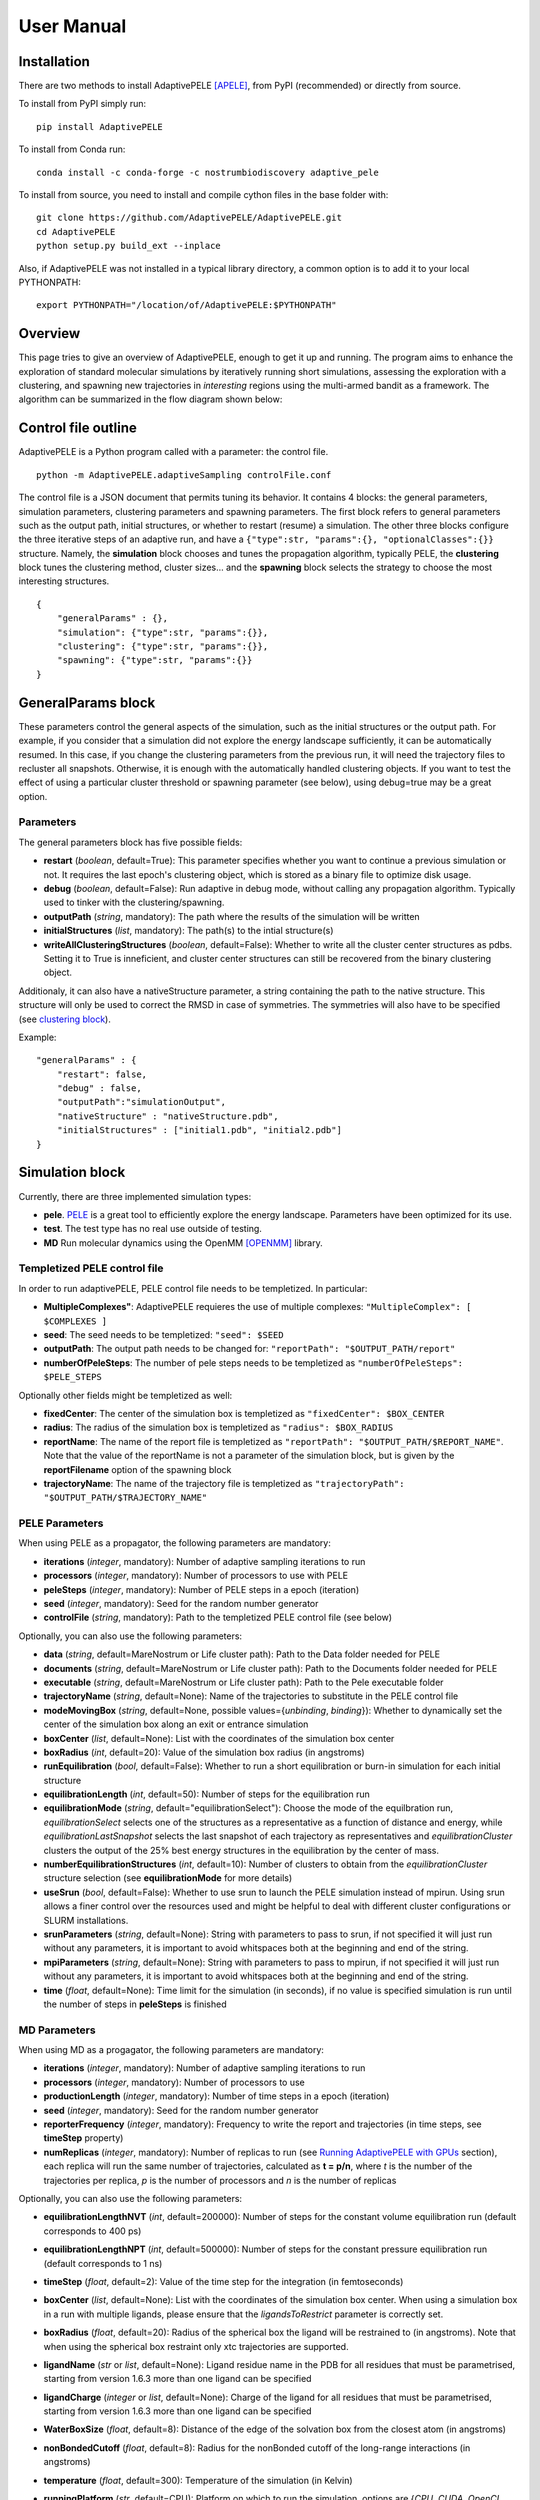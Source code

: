 User Manual
===========


Installation
------------

There are two methods to install AdaptivePELE [APELE]_, from PyPI (recommended) or directly from source.

To install from PyPI simply run::

    pip install AdaptivePELE

To install from Conda run::

     conda install -c conda-forge -c nostrumbiodiscovery adaptive_pele 

To install from source, you need to install and compile cython files in the base folder with::

    git clone https://github.com/AdaptivePELE/AdaptivePELE.git
    cd AdaptivePELE
    python setup.py build_ext --inplace

Also, if AdaptivePELE was not installed in a typical library directory, a common option is to add it to your local PYTHONPATH::

    export PYTHONPATH="/location/of/AdaptivePELE:$PYTHONPATH"


Overview
--------

This page tries to give an overview of AdaptivePELE, enough to get it
up and running. The program aims to enhance the exploration of standard
molecular simulations by iteratively running short simulations, 
assessing the exploration with a clustering, and spawning new trajectories
in *interesting* regions using the multi-armed bandit as a framework.
The algorithm can be summarized in the flow diagram shown below:

.. image:: adaptiveDiagram.png
    :align: center
    :alt: image trouble


Control file outline
--------------------

AdaptivePELE is a Python program called with a parameter: the control 
file.

::

    python -m AdaptivePELE.adaptiveSampling controlFile.conf

The control file is a JSON document that permits tuning its behavior. It contains 4 blocks: 
the general parameters, simulation parameters, clustering
parameters and spawning parameters. The first block refers to general
parameters such as the output path, initial structures, or whether to restart (resume) a simulation. 
The other three blocks configure the three iterative steps of an adaptive run, and have a 
``{"type":str, "params":{}, "optionalClasses":{}}`` structure. Namely, the **simulation** block 
chooses and tunes the propagation algorithm, typically PELE, the **clustering** block tunes the clustering method,
cluster sizes... and the **spawning** block selects the strategy to choose the most interesting
structures. 

::

        {
            "generalParams" : {},
            "simulation": {"type":str, "params":{}},
            "clustering": {"type":str, "params":{}},
            "spawning": {"type":str, "params":{}}
        }


GeneralParams block
-------------------

These parameters control the general aspects of the simulation, such as the initial structures or the output path.
For example, if you consider that a simulation did not explore the energy landscape sufficiently, 
it can be automatically resumed. In this case, if you change the clustering parameters from the previous run,
it will need the trajectory files to recluster all snapshots. Otherwise, it is enough with the automatically 
handled clustering objects.
If you want to test the effect of using a particular cluster threshold or spawning parameter (see below),
using debug=true may be a great option.



Parameters
..........

The general parameters block has five possible fields:

* **restart** (*boolean*, default=True): This parameter specifies whether you want to
  continue a previous simulation or not. It requires the last epoch's clustering object, 
  which is stored as a binary file to optimize disk usage.

* **debug** (*boolean*, default=False): Run adaptive in debug mode, without calling
  any propagation algorithm. Typically used to tinker with the clustering/spawning.

* **outputPath** (*string*, mandatory): The path where the results of the simulation will be
  written

* **initialStructures** (*list*, mandatory): The path(s) to the intial structure(s)

* **writeAllClusteringStructures** (*boolean*, default=False): Whether to write all the cluster 
  center structures as pdbs. Setting it to True is inneficient, and cluster center structures 
  can still be recovered from the binary clustering object.

Additionaly, it can also have a nativeStructure parameter, a string containing
the path to the native structure. This structure will only be used to correct
the RMSD in case of symmetries. The symmetries will also have to be specified
(see `clustering block`_).

Example::

    "generalParams" : { 
        "restart": false,
        "debug" : false,
        "outputPath":"simulationOutput",
        "nativeStructure" : "nativeStructure.pdb",
        "initialStructures" : ["initial1.pdb", "initial2.pdb"]
    }

Simulation block
-----------------

Currently, there are three implemented simulation types: 

* **pele**. `PELE <https://pele.bsc.es/pele.wt>`_ is a great tool to efficiently explore the energy landscape. Parameters have been optimized for its use.

* **test**. The test type has no real use outside of testing. 

* **MD** Run molecular dynamics using the OpenMM [OPENMM]_ library.


Templetized PELE control file
.............................

In order to run adaptivePELE, PELE control file needs to be templetized. In particular:

* **MultipleComplexes"**: AdaptivePELE requieres the use of multiple complexes: ``"MultipleComplex": [ $COMPLEXES ]``

* **seed**: The seed needs to be templetized: ``"seed": $SEED``

* **outputPath**: The output path needs to be changed for: ``"reportPath": "$OUTPUT_PATH/report"``

* **numberOfPeleSteps**: The number of pele steps needs to be templetized as ``"numberOfPeleSteps": $PELE_STEPS``

Optionally other fields might be templetized as well:

* **fixedCenter**: The center of the simulation box is templetized as ``"fixedCenter": $BOX_CENTER``

* **radius**: The radius of the simulation box is templetized as ``"radius": $BOX_RADIUS``  

* **reportName**: The name of the report file is templetized as ``"reportPath": "$OUTPUT_PATH/$REPORT_NAME"``. Note that the value of the reportName is not a parameter of the simulation block, but is given by the **reportFilename** option of the spawning block

* **trajectoryName**: The name of the trajectory file is templetized as ``"trajectoryPath": "$OUTPUT_PATH/$TRAJECTORY_NAME"``

PELE Parameters
...............

When using PELE as a propagator, the following parameters are mandatory:

* **iterations** (*integer*, mandatory): Number of adaptive sampling iterations to run
* **processors** (*integer*, mandatory): Number of processors to use with PELE
* **peleSteps** (*integer*, mandatory):  Number of PELE steps in a epoch (iteration)
* **seed** (*integer*, mandatory): Seed for the random number generator
* **controlFile** (*string*, mandatory): Path to the templetized PELE control file (see below)

Optionally, you can also use the following parameters:

* **data** (*string*, default=MareNostrum or Life cluster path): Path to the Data folder needed for PELE
* **documents** (*string*, default=MareNostrum or Life cluster path): Path to the Documents folder needed for PELE
* **executable** (*string*, default=MareNostrum or Life cluster path): Path to the Pele executable folder
* **trajectoryName** (*string*, default=None): Name of the trajectories to
  substitute in the PELE control file
* **modeMovingBox** (*string*, default=None, possible values={*unbinding*, *binding*}): Whether to dynamically set the center of the simulation box along an exit or entrance simulation
* **boxCenter** (*list*, default=None): List with the coordinates of the simulation box center
* **boxRadius** (*int*, default=20): Value of the simulation box radius (in
  angstroms)
* **runEquilibration** (*bool*, default=False): Whether to run a short
  equilibration or burn-in simulation for each initial structure  
* **equilibrationLength** (*int*, default=50): Number of steps for the
  equilibration run
* **equilibrationMode** (*string*, default="equilibrationSelect"): Choose the
  mode of the equilbration run, *equilibrationSelect* selects one of the
  structures as a representative as a function of distance and energy, while
  *equilibrationLastSnapshot* selects the last snapshot of each trajectory as
  representatives and *equilibrationCluster* clusters the output of the 25%
  best energy structures in the equilibration by the center of mass.
* **numberEquilibrationStructures** (*int*, default=10): Number of clusters to
  obtain from the *equilibrationCluster* structure selection (see
  **equilibrationMode** for more details)
* **useSrun** (*bool*, default=False): Whether to use srun to launch the PELE
  simulation instead of mpirun. Using srun allows a finer control over the
  resources used and might be helpful to deal with different cluster
  configurations or SLURM installations.
* **srunParameters** (*string*, default=None): String with parameters to pass
  to srun, if not specified it will just run without any parameters, it is
  important to avoid whitspaces both at the beginning and end of the string.
* **mpiParameters** (*string*, default=None): String with parameters to pass
  to mpirun, if not specified it will just run without any parameters, it is
  important to avoid whitspaces both at the beginning and end of the string.
* **time** (*float*, default=None): Time limit for the simulation (in seconds),
  if no value is specified simulation is run until the number of steps in
  **peleSteps** is finished

MD Parameters
.............

When using MD as a progagator, the following parameters are mandatory:

* **iterations** (*integer*, mandatory): Number of adaptive sampling iterations to run
* **processors** (*integer*, mandatory): Number of processors to use
* **productionLength** (*integer*, mandatory):  Number of time steps in a epoch (iteration)
* **seed** (*integer*, mandatory): Seed for the random number generator
* **reporterFrequency** (*integer*, mandatory): Frequency to write the report
  and trajectories (in time steps, see **timeStep** property)
* **numReplicas** (*integer*, mandatory): Number of replicas to run (see `Running AdaptivePELE with GPUs`_ section), each replica will run the same number of trajectories, calculated as **t = p/n**, where *t* is the number of the trajectories per replica, *p* is the number of processors and *n* is the number of replicas

Optionally, you can also use the following parameters:

* **equilibrationLengthNVT** (*int*, default=200000): Number of steps for the constant volume 
  equilibration run (default corresponds to 400 ps)
* **equilibrationLengthNPT** (*int*, default=500000): Number of steps for the constant pressure 
  equilibration run (default corresponds to 1 ns)
* **timeStep** (*float*, default=2): Value of the time step for the integration
  (in femtoseconds)
* **boxCenter** (*list*, default=None): List with the coordinates of the simulation box center. When using a simulation box in a run with multiple ligands, please ensure that the *ligandsToRestrict* parameter is correctly set.
* **boxRadius** (*float*, default=20): Radius of the spherical box the ligand will be restrained to (in angstroms). Note that when using the spherical box restraint only xtc trajectories are supported.
* **ligandName** (*str* or *list*, default=None): Ligand residue name in the PDB for all
  residues that must be parametrised, starting from version 1.6.3 more than one
  ligand can be specified
* **ligandCharge** (*integer* or *list*, default=None): Charge of the ligand for all
  residues that must be parametrised, starting from version 1.6.3 more than one
  ligand can be specified
* **WaterBoxSize** (*float*, default=8): Distance of the edge of the solvation
  box from the closest atom (in angstroms)
* **nonBondedCutoff** (*float*, default=8): Radius for the nonBonded cutoff of
  the long-range interactions (in angstroms)
* **temperature** (*float*, default=300): Temperature of the simulation (in
  Kelvin)
* **runningPlatform** (*str*, default=CPU): Platform on which to run the
  simulation, options are {*CPU*, *CUDA*, *OpenCL*, *Reference*}, see  `openmm documentation <http://docs.openmm.org/7.1.0/userguide/library.html#platform-specific-properties>`_ for more details
* **minimizationIterations** (*float*, default=2000): Number of time steps to
  run the energy minimization
* **devicesPerTrajectory** (*int*, default=1): Number of gpus to use for each
  trajectory, this parameter only applies if using the *CUDA* platformn. Note
  that **devicesPerTrajectory*numReplicas** should correspond to the number of
  gpus per node that you have available
* **maxDevicesPerReplica** (*int*, default=None): Number of maximum gpus available per replica, this parameter is necessary if one wants to oversubscribe the gpus, i.e. run more than one trajectory in the same device
* **constraintsMinimization** (*float*, default=5.0): Value of the constraints
  for the minimization (in kcal/(mol*A\ :sup:`2`)), see `Equilibration procedure in MD`_ section 
  for more details on the equilibration procedure
* **constraintsNVT** (*float*, default=5.0): Value of the constraints
  for the NVT equilibration (in kcal/(mol*A\ :sup:`2`))
* **constraintsNPT** (*float*, default=0.5): Value of the constraints
  for the NPT equilibration (in kcal/(mol*A\ :sup:`2`))
* **format** (*str*, default=xtc): Format of the trajectory file, currently we
  support *dcd* and *xtc*, note however that due to issues with the xtc library
  in mdtraj writing *xtc* files might not be problematic unless you are
  currently using the latest mdtraj code (this means version > 1.9.2 at the
  moment this was written)
* **constraints** (*list*, default=None): List of constraints between atoms to
  establish in a simulation. The constraints must be specified as a list in the
  following format (see `Control File Examples`_ section for an example on how 
  to set constraints.  **Note**: the distance of the constraints **must** be specified in angstroms)::

  ["atom1:res1:resnum1", "atom2:res2:resnum2", distance]

  **Note 2**: Histidines present in constraints should be named HIS regardless
  of their protonation state, see `Input preparation for MD`_ section for more
  details on histidines naming.

* **boxType** (*str*, default=sphere): Type of box to use, it can be *sphere* or
  *cylinder*
* **cylinderBases** (*list*, default=None): List with the coordinates of the
  bases of the cylinder (in angstroms), this should look like::

  [[xb, yb, zb], [xt, yt, zt]]

* **forcefield** (*str*, default="ff99SB"): Forcefield to use in the simulation, current options are: {"ff99SB", "ff14SB"}
* **postprocessing** (*bool*, defuault=True): "Whether to postprocess the trajectories (wrapping of the water box and alginment of the protein)"
* **cofactors** (*list*, default=None): List of predefined cofactors to load,
  options are *fadh-*, *fmn* and *nad*, and they must have PDB names *FAD*,
  *FMN* and *NAP* respectively. The parameters are pulled from the `AMBER
  parameter database <http://research.bmh.manchester.ac.uk/bryce/amber>`_.
* **ligandsToRestrict** (*list*, default=None): List of ligands that should be
  restricted to the simulation box. This is useful when multiple ligands are
  specified to parametrise, e.g a small molecule and a strange cofactor.
  Typically, one might one to constrain the cofactor but allow mobility for the
  small molecule, in that case the value of this parameter should be a list
  containing only the PDB name of the small molecule. To ensure backwards
  compatibility, if only one ligand is specified in the *ligandName* parameter
  and a simulation box is set, the value of **ligandsToRestrict** will be set
  to the same as *ligandName*.

Exit condition
..............

Additionally, the simulation block may have an exit condition that stops the execution:

* **exitCondition** (*dict*, default=None): Block that specifies an exit condition for the simulation.
  Currently two types are implemented: *metric* and
  *metricMultipleTrajectories*.

  * **metric** : 
    this type accepts a *metricCol* which represents a column in the report file, an *exitValue* 
    which represents a value for the metric and a *condition* parameter which can
    be either "<" or ">", default value is "<". The simulation will terminate after the metric
    written in the *metricCol* reaches a value smaller or greater than *exitValue*, depending on the condition specified. 
    An example of the exit condition block that would terminate the program after a trajectory reaches a value of less 
    than 2 for the fifth column (4th starting to count from 0) of the report file would look like::

        "exitCondition" : {
            "type" : "metric",
            "params" : {
                "metricCol" : 4,
                "exitValue" : 2.0,
                "condition" : "<"
            }
        }

  * **metricMultipleTrajectories** : 
    this type accepts a *metricCol* which represents a column in the report file, an *exitValue* 
    which represents a value for the metric, a *condition* parameter which can
    be either "<" or ">", default value is "<" and a *numberTrajectories* parameter which determines how many independent trajectories
    have to meet the condition for the simulation to stop. The simulation will terminate after the metric
    written in the *metricCol* reaches a value smaller or greater than *exitValue*, depending on the condition specified for a
    number of trajectories greater or equal than *numberTrajectories*. An example of the exit condition block that would terminate the 
    program after 10 trajectories reach a value of more than 2 for the fifth column (4th starting to count from 0) of the report 
    file would look like::

        "exitCondition" : {
            "type" : "metricMultipleTrajectories",
            "params" : {
                "metricCol" : 4,
                "exitValue" : 2.0,
                "condition" : ">",
                "numberTrajectoriess" : 10
            }
        }

Example of a minimal simulation block::

    "simulation": {
        "type" : "pele",
        "params" : { 
            "iterations" : 25,
            "processors" : 128,
            "peleSteps" : 4,
            "seed": 30689,
            "controlFile" : "templetizedPELEControlFile.conf"
        }   
    }


Clustering block
----------------

Currently there are four functional types of clustering:

* **rmsd**, which solely uses the ligand rmsd

* **contactMap**, which uses a protein-ligand contact map matrix

* **null**, which produces no clustering

* **MSM**, which uses a kmeans clustering to estimate a Markov State
  Model (MSM)

The first two clusterings are based on the leader algorithm, an extremely fast clustering method that in the 
worst case makes *kN* comparisons, where *N* is the number of snapshots to cluster and *k* the number of existing clusters.
The procedure is as follows. Given some clusters, a conformation is said to belong to a cluster 
when it differs in less than a certain metric threshold (e.g. ligand RMSD)
to the corresponding cluster center. Cluster centers are always compared in the same order, and,
if there is no similar cluster, it generates a new one. 

Aside from the speed, a big advantage of using this method 
is that it permits the user to define different criteria in different regions.
This way, we can optimize the number of clusters, giving more importance to regions with more interactions,
potentially being more metastable.

In order to measure the potential metastability, 
we use the ratio of the number of protein-ligand heavy atom contacts over the number of ligand heavy atoms, *r*. 
Two atoms are considered to be in contact if the distance between 
them is less than a certain **contactThreshold** (8Å by default). Although these values depend on the particular
protein-ligand geometry and ligand size, this measure is more ligand-independent compared to the overall
number of contacts and a value of 1 typically indicates that the ligand is on the surface entering a protein pocket.
We encourage the use of default parameters with very few exceptions such as in the study 
of the diffusion of ions or tiny molecules (e.g. a oxygen molecule).

It should be noted that both in this document as well as in the parameter
names, the use of the term *ligand* does not only refer to a small molecule but
to the molecule used to compare the conformations in the clustering procedure.
For example, one could run a simulation with a protein-protein complex and use
the chain identifier to compare the conformations (see **Parameters** section
below), thus one of the proteins would be considered a "ligand".

ThresholdCalculator
...................

* **constant**, where all clusters have the same threshold. A sound value may be 3 Å.

* **heaviside** (default), where thresholds (values) are assigned according to a set of step functions that 
  vary according to a ratio of protein-ligand contacts and ligand size , *r*, (conditions, see below). The values and conditions 
  of change are defined with two lists. The condition list is iterated until *r* > condition[i], and the used
  threshold is values[i]. If r <= conditions[i] for all i, it returns the last element in values. 
  Thresholds typically vary from 5Å in the bulk to 2Å in protein pockets. This method is preferred, as it
  optimizes the number of clusters, giving more importance to regions with more contacts and interactions, 
  where metastability occurs. Default values: [2,3,4,5], default conditions: [1, 0.75, 0.5].

Rmsd clustering
...............

In the **rmsd** clustering, if the RMSD between two ligand conformations is less than 
a certain threshold, the conformation is added to the cluster, and otherwise, a new cluster 
is generated.


ContactMap clustering
.....................

The **contactMap** uses the similarity between protein-ligand contact maps.
The contact map is a boolean matrix with the protein
atoms (or a subset of them, typically one or two per residue) as columns and 
ligand atoms (typically only heavy atoms) as rows, and a value of True indicates a contact.
There are currently three implemented methods to evaluate the similarity of contactMaps:

* **Jaccard**, which calulates the Jaccard Index (`Wikipedia page <https://en.wikipedia.org/wiki/Jaccard_index>`_). The recommended values using the heaviside threshold calculator are [0.375, 0.5, 0.55, 0.7] for the conditions [1, 0.75 , 0.5].

* **correlation**, which calculates the correlation between the two matrices

* **distance**, which evaluates the similarity of two contactMaps by calculating the ratio of the number of differences over the average of elements in the contacts maps.


Null clustering
...............

The **null** clustering produces no clustering, this is useful when running
long simulations, were no spawning is needed, it saves memory and computional
time.

MSM Clustering
..............

The **MSM** clusters a simulation in order to estimate an MSM, this includes
the possibility of preprocessing the trajectories with the TICA method [TICA]_

Clustering Parameters
.....................

Below you can find  a list of all parameters that can be used in the clustering
block. Typically, all parameters apply to all kinds of clustering except Null
Clustering, except those that are specified otherwise (often exclusive to MSM
clustering):

* **ligandResname** (*string*, default=""): Ligand residue name in the PDB (if necessary)
* **ligandChain** (*string*, default=""): Ligand chain (if necessary)
* **ligandResnum** (*int*, default=0): Ligand residue number (if necessary). If 0 or not specified, it is ignored. The ligand ought to be univoquely identified with any combination of this and the two former parameters
* **contactThresholdDistance** (*float*, default=8): Maximum distance at which two atoms have to
  be separated to be considered in contact
* **symmetries** (*list*, default=[]): List of symmetry groups of key:value maps with the names of atoms
  that are symmetrical in the ligand
* **similarityEvaluator** (*string*, mandatory):  Name of the method to evaluate the similarity
  of contactMaps, only available and mandatory in the contactMap clustering
* **alternativeStructure** (*bool*, default=False): It stores alternative spawning structures within each cluster to be used in the spawning (see below). Any two pairs of alternative structures within a cluster are separated a minimum distance of cluster_threshold_distance/2.
* **nclusters** (*int*, mandatory for MSM): Number of clusters to generate
* **tica** (*bool*, default=False): Whether to use TICA to preprocess the
  trajectories, only used for MSM clustering
* **atom_Ids** (*list*, default=[]): List of atoms whose coordinates should be
  used for the clustering, specifed as serial:atomname:residue, e.g.
  3232:C1:696, only used for MSM clustering
* **writeCA** (*bool*, default=False): Whether to use the alpha carbons in the
  clustering, this is typically used when using tica, only used for MSM clustering
* **sidechains** (*bool*, default=False): Whether to use the sidechains in
  contact with the ligand for clustering, this is typically used when using tica, only used for MSM clustering
* **tica_lagtime** (*int*, default=10): Lagtime to use in the tica method , only used for MSM clustering
* **tica_nICs** (*int*, default=3): Number of independent components from tica
  to use in the clustering, only used for MSM clustering
* **tica_kinetic_map** (*bool*, default=True): Whether to use the kinetic map
  distance with TICA
* **tica_commute_map** (*bool*, default=False): Whether to use the commute map
  distance with TICA


Example
.......

A typical setting of the rmsd clustering is::

    "clustering" : { 
        "type" : "rmsd",
        "params" : { 
            "ligandResname" : "AEN",
            "contactThresholdDistance" : 8,  
            "symmetries": [{"3225:C3:AEN":"3227:C5:AEN","3224:C2:AEN":"3228:C6:AEN"}, {"3230:N1:AEN": "3231:N2:AEN"}]
        },  
        "thresholdCalculator" : { 
            "type" : "heaviside",
            "params" : { 
                "values" : [2, 3, 4, 5], 
                "conditions": [1.0, 0.75, 0.5]
            }   
        }   
    }

which, given the default options, is equivalent to::

    "clustering" : { 
        "type" : "rmsd",
        "params" : { 
            "ligandResname" : "AEN",
            "symmetries": [{"3225:C3:AEN":"3227:C5:AEN","3224:C2:AEN":"3228:C6:AEN"}, {"3230:N1:AEN": "3231:N2:AEN"}]
        }  
    }


In this exemple, clusters having a contacts ration greater than 1 have a
treshold of 2 Å, those with contacts ratio between 1 and 0.75 have a treshold of
3 Å, between 0.75 and 0.5 a threshold of 4 Å and the rest have a threshold size of
5 Å. This means that for greater contacts ratio, typically closer to the binding site,
the cluster size will be smaller and therefore those regions will be more
finely discretized.

Example of contactMap clustering::

    clustering: {
        "type": "contactMap",
        "params": {
            "ligandResname": "AIN",
            "contactThresholdDistance": 8,
            "similarityEvaluator": "correlation"
        },
        "thresholdCalculator": {
            "type": "constant",
            "params": {
                "value": 0.15
            }
        }

Example of MSM clustering::

    clustering: {
        "type": "MSM",
        "params": {
            "ligandResname": "BEN",
            "nclusters": 100
        }
    }

Example of null clustering::

    clustering: {
        "type": "null",
        "params": {}
    }

    

Spawning block
---------------

Spawning types
..............

Finally, trajectories are spawned in different *interesting* clusters, according to a reward function.
There are several implemented strategies:

* **sameWeight**: Uniformly distributes the processors over all clusters

* **inverselyProportional**: Distributes the processors with a weight that is inversely proportional to the cluster population.

* **epsilon**: An *epsilon* fraction of processors are distributed proportionally to the value of a metric, and the rest are inverselyProportional distributed.  A param **n** can be specified to only consider the *n* clusters with best metric.

* **variableEpsilon**: Equivalent to epsilon, with an epsilon value changing over time

* **independent**: Trajectories are run independently, as in the original PELE. It may be useful to restart simulations or to use the analysis scripts built for AdaptivePELE.

* **independentMetric**: Trajectories are run independently, as in the original PELE. However in this method, instead of starting the next epoch from the last snapshot of the previous we start from the one that maximizes or minimizes a certain metric.

* **UCB**: Upper confidence bound.

* **FAST**: FAST strategy (see J. Chem. Theory Comput., 2015, 11 (12), pp 5747–5757).

* **ProbabilityMSM**: Distributes the processors with a weight that is
  proportional to the stationary probability of each cluster in an MSM (see [MSM]_ for more details, needs to be used with `MSM Clustering`_)

* **MetastabilityMSM** Distributes the processors with a weight that is
  proportional to the metastability of each cluster in an MSM calulated as q :sub:`ii`/*N*, where q :sub:`ii` is the number of self-transitions of state i and N is the total number of counts for the simulation (needs to be used with `MSM Clustering`_)

* **IndependentMSM** Trajectories are run independently, as in the
  **independent** method, but an MSM is calculated at the end of each iteration
  and the results are reported in the form of two plots, one of the stationary
  distribution and one of the probability of binding (PMF)

According to our experience, the best strategies are **inverselyProportional** and **epsilon**, guided with either PELE binding energy or the RMSD to the bound pose if available.


Density calculator
..................

Each cluster is assigned a relative density of points compared to other clusters.
Again, and in analogy to the threshold calculator, the aim is to give more emphasis to interesting regions.
There are two types of density calculators:

* **constant** (or **null**, default), which assigns the same density to all the clusters regardless of the number of contacts

* **heaviside**, which assigns different densities using a heaviside function, much like the thresholdCalculator (values and conditions are mandatory)

* **continuous**, which assings increasing densities for an increasing number of contacts. Default values, if **r** > 1, density = 8, otherwise, density = 64.0/(-4 **r** + 6)^3

* **exitContinuous**, which assings decreasing densities for an increasing number of contacts. Default values, if **r** > 1, density = 1/8, otherwise, density = (-4 **r** + 6)^3/64.0

Parameters
..........

* **reportFilename** (*string*, mandatory): Basename to match the report file with metrics. E.g. "report". 

* **metricColumnInReport** (*integer*, mandatory): Column of the report file that contains the metric of interest (one indexed)

* **epsilon** (*float*, mandatory in **epsilon** spawning): The fraction of the processors that will be assigned according to the selected metric

* **metricWeights** (*string*, default=linear): Selects how to distribute the weights of the cluster according to its metric, two options: linear (proportional to metric) or Boltzmann weigths (proportional to exp(-metric/T). Needs to define the temperature **T**.

* **T** (*float*, default=1000): Temperature, only used for Boltzmann weights

* **condition** (*string*, default=min): Selects wether to take into account maximum or minimum values in epsilon related spawning, values are *min* or *max*

The following parameters are mandatory for **variableEpsilon**:

* **varEpsilonType** (*string*,default=linear): Selects the type of variation for the epsilon value. At the moment only a linear variation is implemented
* **maxEpsilon** (*float*): Maximum value for epsilon
* **minEpsilon** (*float*): Minimum value for epsilon
* **variationWindow** (*integer*): Last iteration over which to change the epsilon value
* **maxEpsilonWindow** (*integer*): Number of iteration with epsilon=maxEpsilon
* **period** (*integer*): Variation period (in number of iterations)
* **filterByMetric** (*bool*, default=False): Whether to filter clusters for the spawning
  according to some metric
* **filter_value** (*float*): Value to establish the filter
* **filter_col** (*int*): Column of the report file to use for the filtering

The following parameter are mandatory for all *MSM*-based methods:

* **lagtime** (*int*): Lagtime to use when estimating the MSM

Additionally, these methods can also accept the following parameters:

* **minPos** (*list*): Coordinates of the reference minimum. This value is used
  to calculate the distance to each cluster and create the probability and PMF
  plots for the MSM-based spawnings
* **SASA_column** (*int*): Column corresponding to SASA in the report files. This value is used
  to calculate the SASA of each cluster and create the probability and PMF
  plots for the MSM-based spawnings



Examples
..........

Running inverselyProportional::

    "spawning" : {
        "type" : "inverselyProportional",
        "params" : {
            "reportFilename" : "report"
        }
    }


Running epsilon::

    "spawning" : {
        "type" : "epsilon",
        "params" : {
            "reportFilename" : "report",
            "metricColumnInReport" : 5,
            "epsilon" : 0.25
        },
        "density" : {
            "type" : "continuous"
        }
    }


Running independent spawning::

    "spawning" : {
        "type" : "independent",
        "params" : {
            "reportFilename" : "report"
        }
    }

Running independentMSM spawning (needs to be coupled with MSM clustering)::

    "spawning" : {
        "type" : "IndependentMSM",
        "params" : {
            "lagtime" : 100,
            "minPos": [20.34, 32.56, 8.93],
            "SASA_column": 7
        }
    }

Running variableEpsilon::

    "spawning" : {
        "type" : "variableEpsilon",
        "params" : {
            "reportFilename" : "report",
            "varEpsilonType": "linearVariation",
            "metricColumnInReport" : 5,
            "maxEpsilon": 0.5,
            "minEpsilon": 0.1,
            "variationWindow": 10,
            "period": 3,
            "epsilon": 0.1,
            "maxEpsilonWindow": 10,
            "T":1000
        },
        "density" : {
            "type" : "null"
        }
    }


Control File Examples
---------------------

Example 1 -- PELE with default parameters
.........................................

The first example makes use of default parameters, using PELE as propagator (used in the AdaptivePELE paper [APELE]_).

::

    {
        "generalParams" : {
            "restart": false,
            "outputPath":"example1",
            "nativeStructure" : "native.pdb",
            "initialStructures" : ["initial1.pdb", "initial2.pdb"]
        },

        "simulation": {
            "type" : "pele",
            "params" : {
                "iterations" : 25,
                "processors" : 128,
                "peleSteps" : 4,
                "seed": 30689,
                "controlFile" : "templetizedPELEControlFile.conf"
                
            }
        },

        "clustering" : {
            "type" : "rmsd",
            "params" : {
                "ligandResname" : "AEN"
            }
        },

        "spawning" : {
            "type" : "inverselyProportional",
            "params" : {
                "reportFilename" : "report"
            }
        }
    }


Example 2 -- PELE with more specific parameters
...............................................

A more complete (although not so comprehensible) example::

    {
        "generalParams" : {
            "restart": true,
            "debug" : false,
            "outputPath":"example2",
            "writeAllClusteringStructures": false,
            "nativeStructure" : "native.pdb",
            "initialStructures" : ["initial1.pdb", "initial2.pdb"]
        },

        "spawning" : {
            "type" : "epsilon",
            "params" : {
                "reportFilename" : "report",
                "metricColumnInReport" : 5,
                "epsilon":0.1
            },
            "density" : {
                "type" : "null"
            }
        },

        "simulation": {
            "type" : "pele",
            "params" : {
                "executable" : "PELE++/bin/rev12025/Pele_rev12025_mpi",
                "data" : "PELE++/data/rev12025/Data",
                "documents" : "PELE++/Documents/rev12025",
                "iterations" : 25,
                "processors" : 51,
                "peleSteps" : 4,
                "seed": 30689,
                "controlFile" : "/gpfs/scratch/bsc72/bsc72755/adaptiveSampling/data/3ptb/3ptb_a_1000.conf"
                
            }
        },

        "clustering" : {
            "type" : "rmsd",
            "params" : {
                "ligandResname" : "AEN",
                "contactThresholdDistance" : 8, 
                "symmetries": [{"3225:C3:AEN":"3227:C5:AEN","3224:C2:AEN":"3228:C6:AEN"}, {"3230:N1:AEN": "3231:N2:AEN"}]
            },
            "thresholdCalculator" : {
                "type" : "heaviside",
                "params" : {
                    "values" : [2, 3, 4, 5],
                    "conditions": [1.0, 0.75, 0.5]
                }
            }
        }

    }

    
Example 3 -- MD using OpenMM with default parameters
....................................................


A simple example of running an MD simulation with OpenMM::

    {
        "generalParams" : {
            "restart": true,
            "debug" : false,
            "outputPath":"tests/data/openmm_3ptb/",
            "writeAllClusteringStructures" : false,
            "initialStructures" : ["tests/data/md_data/3ptb_initial.pdb"]
        },

        "spawning" : {
            "type" : "inverselyProportional",
            "params" : {
                "reportFilename" : "report",
                "metricColumnInReport" : 5,
                "epsilon": 0.0,
                "T":1000
            },
            "density" : {
                "type" : "continuous"
            }
        },

        "simulation": {
            "type" : "md",
            "params" : {
                "iterations" : 10,
                "processors" : 20,
                "reporterFrequency": 100,
                "productionLength": 500,
                "numReplicas": 5,
                "seed": 67890,
                "ligandName": "BEN",
                "ligandCharge": 1
            }
        },

        "clustering" : {
            "type" : "rmsd",
            "params" : {
                "ligandResname" : "BEN"
            }
        }
    }


Example 4 -- MD using OpenMM with constraints and other parameters
..................................................................


An sligthly more complex example of running an MD simulation with OpenMM::

    {
        "generalParams" : {
            "restart": false,
            "debug" : false,
            "outputPath":"simulation_prova_constraints/",
            "writeAllClusteringStructures" : false,
            "initialStructures" : ["EPBH_L01.pdb", "cluster_*.pdb"]
        },

        "spawning" : {
            "type" : "epsilon",
            "params" : {
                "reportFilename" : "report",
                "metricColumnInReport" : 5,
                "epsilon": 0.0,
                "T":1000
            },
            "density" : {
                "type" : "continuous"
            }
        },

        "simulation": {
            "type" : "md",
            "params" : {
                "iterations" : 1,
                "processors" : 6,
                "numReplicas": 1,
                "WaterBoxSize" : 10,
                "equilibrationLengthNVT" : 10,
                "equilibrationLengthNPT" : 10,
                "productionLength" : 100,
                "reporterFrequency": 10,
                "nonBondedCutoff" : 9,
                "format": "xtc",
                "seed": 15687,
                "runningPlatform": "CPU",
                "boxRadius": 30,
                "boxCenter": [34.324, 15.612, 7.829],
                "ligandName": "L01",
                "ligandCharge": 0,
                "constraints": [["MG:MG:1890", "OD1:ASP:758", 1.98], 
                                ["MG:MG:1891", "OD2:ASP:740", 4.12], 
                                ["MG:MG:1890", "MG:MG:1891", 3.47]]
            }
        },

        "clustering" : {
            "type" : "rmsd",
            "params" : {
                "alternativeStructure": true,
                "ligandResname" : "L01"
            }
        }
    }



Output
------

The output for each epoch is redirected to a different folder, with a name that matches the epoch number. For example, if we run three epochs, we will have three folders named
0, 1, and 2.
Aside from the regular simulation program output each directory contains a clustering subdirectory with the clustering summary information, and 
eventually, the cluster center pdb files and the clustering object. This clustering object is used to restart simulations, and only that of the last
finished epoch is kept for disk usage optimization. 
If we change a clustering parameter in a restart run, AdaptivePELE will recluster all the snapshots, which will fail if previous trajectories are not present.


Analysis
--------

In order to analyse simulation results, a bunch of scripts are provided in ``AdaptivePELE/analysis``. Get help to run them with: ``python <script> -h``

Example to plot column 5 evolution::

    python -m AdaptivePELE.analysis.plotAdaptive 4 2 5 report_ -lines

It prints the evolution of column 5 (e.g. RMSD) in report_* files with lines in epochs of 4 steps.

Example to print BE against RMSD::

    python -m AdaptivePELE.analysis.plotAdaptive 4 5 6 report_ -points

It prints the column 6 against column 5 with points. Epoch length is ignored in this case

To plot the evolution of the number of clusters along the simulation::

    python -m AdaptivePELE.analysis.numberOfClusters -filename "plot"

It shows the evolution of the total number of clusters, and the number of clusters divided in different densities and cluster thresholds.
It also prints a histogram with the ratio of counts *r* (see above). When ``-filename`` is provided, it saves the plots as png files.


Dynamical hooks
---------------

Starting from version 1.4.2, the option of dynamically changing the cluster sizes
is implemented using a hook. This hook is a function that is passed to the
adaptive main function which accepts two arguments: *clustering* and *outputPath*
and returns two arguments: *clustering* and *hasChanged*. *clustering* refers to  the clustering object, while *hasChanged* is a boolean that marks whether any change has been done to the clustering object in the hook function. If so, the data is reclustered before starting the new iteration. One example of such function would look like::

    def hook_function(clustering, outputPath):
        hasChanged = False
        if len(clustering) < 2:
            clustering.thresholdCalculator.values = [1.5, 3]
            hasChanged = True
        return clustering, hasChanged



Non-PDB trajectories
--------------------

Starting from version 1.5, AdaptivePELE supports working with non-PDB
trajectories by relying on the mdtraj library [MDTRAJ]_, with only minor changes in
the exposed interface of the atomset module. However, some caution is needed
when using mdtraj to convert between formats:

* Mdtraj does not keep the chain names, for example, if we have a pdb with 2
  chains, *A* for the protein and *L* for the ligand, mdtraj will rewrite the
  PDB chains as *A* and *B*

* Mdtraj does not keep protonation states, for example, if we have histidines
  with different states (*HIS*, *HID* and *HIP*) all will be written as *HIS*

* Mdtraj stores atomic coordinates in nanometers which leads to lose of
  precision when converting to Amstrong, however this only affects the second
  or third decimal, so most structures should be fine

To overcome these issues, the splitTrajectories script in the analysis
subpackage can be used:::

    python -m AdaptivePELE.analysis.splitTrajectory 0/trajectory_10.xtc -o output_pdb --top topology.pdb --structs 2


The top parameter stands for topology and is necessary for dealing with xtc
trajectories. Typically is a pdb file with the description of the system. The
call shown above will extract the second, fifth and tenth snapshots of the file
0/trajectory_10.xtc into the folder output_pdb, as separate files for a system that can be
described with the file topology.pdb

If a whole trajectory has to be converted one can also use the
convertTrajectory script, also in the analysis subpackage::

    python -m AdaptivePELE.analysis.convertTrajectory 0/trajectory_3.xtc --top topology.pdb -o trajectory_0_3.pdb --dir outupt_pdb

As before, the top parameter stands for topology. The
call shown above will convert the file 0/trajectory_3.xtc into the file output_pdb/trajectory_0_3.pdb, for a system that can be
described with the file topology.pdb


Input preparation for MD
------------------------

Currently for running MD with protein-ligand systems we use AmberTools and the
gaff forcefield for the ligand, and the Amberff forcefield for the protein
(different versions can be selected see ).

Several tasks are applied to the input pdb to ensure compatibility with
AmberTools:

* Check for gaps in the structure, this only produces a warning, it's still the
  users' responsibility to provide a correct input structure.

* Correct alternative positions. If the input pdb has alternative positions we
  select the ones with higher occupancy.

* Identify disulphide bonds

* Check the protonation states of the histidine residues, the input structure
  should have the correct histidine protonation state for the model.

* Check atom names so that they match the expected names for the amber
  forcefield

Despite all this, there are still several points that the user has to keep in
mind when providing input for the MD runs:

* When working whith multiple proteins, each protein **must** be in a separate
  chain so that the processing can identify them and the resulting amber
  topology has several molecules as desired.

* The ligand in the input file can't have a name starting with a digit, since
  AmberTools does not accept residues starting with digits

* Histidines should be name *HIS* regardless of the protonation state, the code
  will detect and assign the correct template without the need of using
  alternative names such as *HIE* or *HIP* (this is particularly important when
  using constraints, see `MD Parameters`_ section for more details on the
  constraints options).

* Different cysteine types can be specified by changing the residue name.
  Disulphide bonds will be automatically detected, but can be also specified
  manually by renaming the cysteines as *CYX*. Furthermore, cysteines bound to
  metals should be renamed to *CYM*.

Starting from version v1.6.3, it is possible to use cofactors as well as multiple ligands as input. For more details on how to include them, see the `MD Parameters`_ section.

Equilibration procedure in MD
-----------------------------

The equilibration procedure followed in the MD simulations in AdaptivePELE will
be run for each initial structure independently (note that this imposes the
restriction that the **processors** parameter (i.e. the number of trajectories
in the simulation) has to be greater or equal than the number of initial
structures.

For each structure the following process is run:

    1) Energy minimization with constraints on the ligand and protein heavy
       atoms. The length of the minimiation is determined by the
       **minimizationIterations** parameter and the strength of the constraints
       is determined by the **constraintsMinimization** parameter

    2) Constant volume and temperature equilibration (NVT) with constraints on the ligand and protein heavy
       atoms. The length of the minimiation is determined by the
       **equilibrationLengthNVT** parameter and the strength of the constraints
       is determined by the **constraintsNVT** parameter

    3) Constant pressure and temperature equilibration (NPT) with constraints on the ligand heavy
       atoms and the protein alpha carbons. The length of the minimiation is determined by the
       **equilibrationLengthNPT** parameter and the strength of the constraints
       is determined by the **constraintsNPT** parameter. Note that typically
       the strength of the constraints in this last step will be lower to
       produce a gradual transition into the unconstrained production run


Running AdaptivePELE with GPUs
------------------------------

Starting from version 1.6, AdaptivePELE runs in different replicas (ony for MD
simulations), this is necessary for running multinode GPU simulations, to run
such simulation only one extra parameter is necessary, *numReplicas* (see 
`Simulation block`_ section for more details).
Here we show and example control file to run an MD simulation with 2 replicas
and 4 trajectories per replica (8 trajectories total)::

    {
        "generalParams" : {
            "restart": true,
            "debug" : false,
            "outputPath":"simulation/3ptb_md_parallel_mt/",
            "writeAllClusteringStructures" : false,
            "initialStructures" : ["3ptb_initial*.pdb"]
        },

        "spawning" : {
            "type" : "epsilon",
            "params" : {
                "reportFilename" : "report",
                "metricColumnInReport" : 5,
                "epsilon": 0.0,
                "T":1000
            },
            "density" : {
                "type" : "continuous"
            }
        },

        "simulation": {
            "type" : "md",
            "params" : {
                "iterations" : 10,
                "processors" : 8,
                "numReplicas": 2,
                "productionLength" : 5000,
                "reporterFrequency": 2000,
                "seed": 67891,
                "runningPlatform": "CUDA",
                "devicesPerTrajectory": 1,
                "ligandName" : "BEN",
                "ligandCharge": 1
            }
        },

        "clustering" : {
            "type" : "rmsd",
            "params" : {
                "alternativeStructure": true,
                "ligandResname" : "BEN"
            }
        }
    }


This setup will be quite typical for running in clusters like MinoTauro where
nodes contain 4 gpus. To launch this simulation we need to ensure that we run
one replica of adaptivePELE in each node. We can do it by using the srun
command in cluster that use slurm, for clusters with different software you
will need to contact the cluster support team. An example slurm file would look
like::

    #!/bin/bash
    #SBATCH --job-name="3ptb_Ad_MD_mt"
    #SBATCH -D .
    #SBATCH --output=test_3ptb_Ad_MD_mt.out
    #SBATCH --error=test_3ptb_Ad_MD_mt.err
    #SBATCH --ntasks=2
    #SBATCH --nodes=2
    #SBATCH --cpus-per-task=16
    #SBATCH --time=01:00:00
    #SBATCH --constraint=k80
    #SBATCH --gres gpu:4

    module purge
    module load bullxmpi/bullxmpi-1.2.9.1 compilewrappers/yes vgl/2.5 cuda/7.5 K80/default
    module load intel/16.0.2 amber/16 python/2.7.2
    export PYTHONPATH="/gpfs/projects/bsc72/adaptiveSampling/bin_mt/v1.6.2:/gpfs/projects/bsc72/lib/site-packages_minot"
    srun python -m AdaptivePELE.adaptiveSampling control_file_MD_3ptb_mt.conf

Note also that this job requests 8 cpus per replica. At least a number of cpus
per replica equal to the number of trajectories per replica are required.
Similarly, the CTE-POWER cluster also has 4 gpus per node, so the configuration
is very similar. An example for this machin would look like::

    #!/bin/bash
    #SBATCH --job-name="md_PK2_evoCt"
    #SBATCH -D .
    #SBATCH --output=md_PK2_evoCt.out
    #SBATCH --error=md_PK2_evoCt.err
    #SBATCH --ntasks=1
    #SBATCH --nodes=1
    #SBATCH --gres gpu:4
    #SBATCH --cpus-per-task=160
    #SBATCH --time=14:00:00

    module load python/3.6.5
    module load ambertools/18
    export PYTHONPATH="/gpfs/projects/bsc72/adaptiveSampling/bin_cte/v1.6.2:/gpfs/projects/bsc72/lib/site-packages-cte"
    srun python -m AdaptivePELE.adaptiveSampling templetized_PK2_evoCt_md.conf


.. [APELE] Daniel Lecina, Joan F. Gilabert, and Victor Guallar. Adaptive simulations, towards interactive protein-ligand modeling. Scientific Reports, 7(1):8466, 2017, https://www.nature.com/articles/s41598-017-08445-5
.. [MDTRAJ] Robert T. McGibbon et. al. MDTraj: A Modern Open Library for the Analysis of Molecular Dynamics Trajectories. Biophysical Journal, Volume 109, Issue 8, 2015, http://mdtraj.org
.. [OPENMM] P. Eastman, et. al. OpenMM 7: Rapid development of high performance algorithms for molecular dynamics.” PLOS Comp. Biol. 13(7): e1005659. (2017), http://openmm.org
.. [TICA] Perez-Hernandez G, F Paul, T Giorgino, G De Fabritiis and F Noe. 2013. Identification of slow molecular order parameters for Markov model construction J. Chem. Phys. 139, 015102. doi:10.1063/1.4811489
.. [MSM] Prinz, J H, H Wu, M Sarich, B Keller, M Senne, M Held, J D Chodera, C Schuette and F Noe. 2011. Markov models of molecular kinetics: Generation and validation. J Chem Phys 134: 174105
